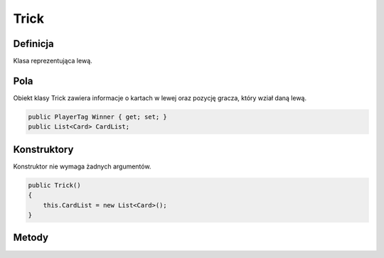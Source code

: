 #####
Trick
#####

Definicja
============

Klasa reprezentująca lewą.

Pola
======

Obiekt klasy Trick zawiera informacje o kartach w lewej oraz pozycję gracza, który wział daną lewą.

.. code-block:: C#

    public PlayerTag Winner { get; set; }
    public List<Card> CardList;

Konstruktory
============

Konstruktor nie wymaga żadnych argumentów.

.. code-block:: C#

    public Trick()
    {
        this.CardList = new List<Card>();
    }

Metody
======

.. sphinxsharp:method:: public void NextCard(Card Card, ContractColor ContractColor)
    :param(1): Card grana karta.
    :param(2): ContractColor kolor atowy.

    Metoda NextCard przyjmuje jako argument kartę i kolor kontraktu.
    Dodaje kartę do listy kart i jeżeli po dodaniu liczba kart wynosi 4
    wywołuje metodę SetWinner przekazując jej kolor kontraktu.

    .. code-block:: C#

        public void NextCard(Card Card, ContractColor ContractColor)
        {
            CardList.Add(Card);
            if (CardList.Count == 4)
            {
                SetWinner(ContractColor);
            }
        }

.. sphinxsharp:method:: public int GetCount()

    Metoda zwracająca aktualną liczbę kart w lewej

    .. code-block:: C#

        public int GetCount()
        {
            return this.CardList.Count;
        }

.. sphinxsharp:method:: SetWinner(ContractColor ContractColor)
    :param(1): ContractColor kolor atowy.

    Metoda ustalająca kto wziął lewą (pole Winner) na podstawie kart i koloru atowego.

    .. code-block:: C#

        private void SetWinner(ContractColor ContractColor) {
            Card StrongestCard = CardList[0];
            PlayerTag CurrentWinner = StrongestCard.PlayerID;

            for(int i = 1; i <= 3; i++)
            {
                Card CurrentCard = CardList[i];
                if (CurrentCard.Color == StrongestCard.Color)
                {
                    if (CurrentCard.Figure > StrongestCard.Figure)
                    {
                        StrongestCard = CurrentCard;
                        CurrentWinner = StrongestCard.PlayerID;
                    }
                }
                else
                {
                    if ((int)(CurrentCard.Color) == (int)(ContractColor))
                    {
                        StrongestCard = CurrentCard;
                        CurrentWinner = StrongestCard.PlayerID;
                    }
                }
            }
            this.Winner = CurrentWinner;
        }